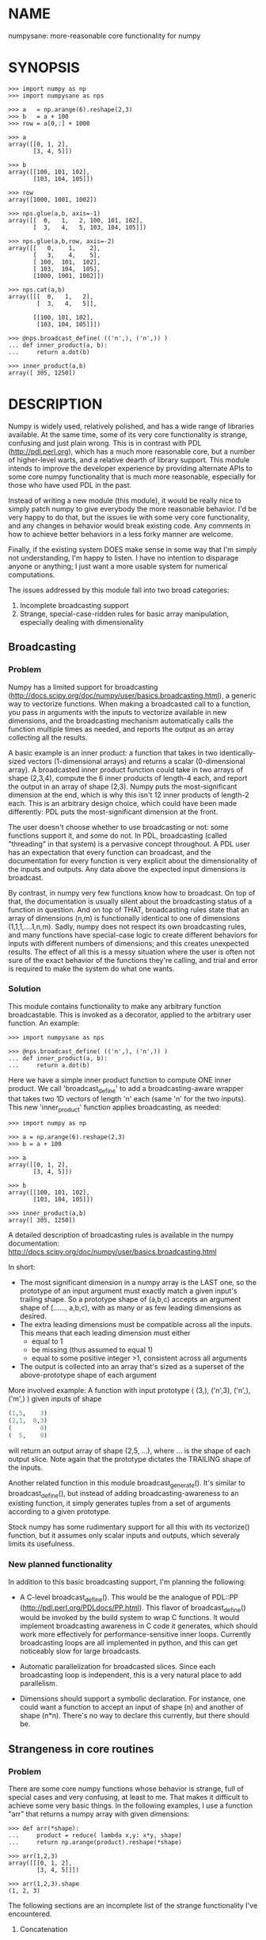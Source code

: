 * NAME
numpysane: more-reasonable core functionality for numpy

* SYNOPSIS
#+BEGIN_EXAMPLE
>>> import numpy as np
>>> import numpysane as nps

>>> a   = np.arange(6).reshape(2,3)
>>> b   = a + 100
>>> row = a[0,:] + 1000

>>> a
array([[0, 1, 2],
       [3, 4, 5]])

>>> b
array([[100, 101, 102],
       [103, 104, 105]])

>>> row
array([1000, 1001, 1002])

>>> nps.glue(a,b, axis=-1)
array([[  0,   1,   2, 100, 101, 102],
       [  3,   4,   5, 103, 104, 105]])

>>> nps.glue(a,b,row, axis=-2)
array([[   0,    1,    2],
       [   3,    4,    5],
       [ 100,  101,  102],
       [ 103,  104,  105],
       [1000, 1001, 1002]])

>>> nps.cat(a,b)
array([[[  0,   1,   2],
        [  3,   4,   5]],

       [[100, 101, 102],
        [103, 104, 105]]])

>>> @nps.broadcast_define( (('n',), ('n',)) )
... def inner_product(a, b):
...     return a.dot(b)

>>> inner_product(a,b)
array([ 305, 1250])
#+END_EXAMPLE

* DESCRIPTION
Numpy is widely used, relatively polished, and has a wide range of libraries
available. At the same time, some of its very core functionality is strange,
confusing and just plain wrong. This is in contrast with PDL
(http://pdl.perl.org), which has a much more reasonable core, but a number of
higher-level warts, and a relative dearth of library support. This module
intends to improve the developer experience by providing alternate APIs to some
core numpy functionality that is much more reasonable, especially for those who
have used PDL in the past.

Instead of writing a new module (this module), it would be really nice to simply
patch numpy to give everybody the more reasonable behavior. I'd be very happy to
do that, but the issues lie with some very core functionality, and any changes
in behavior would break existing code. Any comments in how to achieve better
behaviors in a less forky manner are welcome.

Finally, if the existing system DOES make sense in some way that I'm simply not
understanding, I'm happy to listen. I have no intention to disparage anyone or
anything; I just want a more usable system for numerical computations.

The issues addressed by this module fall into two broad categories:

1. Incomplete broadcasting support
2. Strange, special-case-ridden rules for basic array manipulation, especially
   dealing with dimensionality

** Broadcasting
*** Problem
Numpy has a limited support for broadcasting
(http://docs.scipy.org/doc/numpy/user/basics.broadcasting.html), a generic way
to vectorize functions. When making a broadcasted call to a function, you pass
in arguments with the inputs to vectorize available in new dimensions, and the
broadcasting mechanism automatically calls the function multiple times as
needed, and reports the output as an array collecting all the results.

A basic example is an inner product: a function that takes in two
identically-sized vectors (1-dimensional arrays) and returns a scalar
(0-dimensional array). A broadcasted inner product function could take in two
arrays of shape (2,3,4), compute the 6 inner products of length-4 each, and
report the output in an array of shape (2,3). Numpy puts the most-significant
dimension at the end, which is why this isn't 12 inner products of length-2
each. This is an arbitrary design choice, which could have been made
differently: PDL puts the most-significant dimension at the front.

The user doesn't choose whether to use broadcasting or not: some functions
support it, and some do not. In PDL, broadcasting (called "threading" in that
system) is a pervasive concept throughout. A PDL user has an expectation that
every function can broadcast, and the documentation for every function is very
explicit about the dimensionality of the inputs and outputs. Any data above the
expected input dimensions is broadcast.

By contrast, in numpy very few functions know how to broadcast. On top of that,
the documentation is usually silent about the broadcasting status of a function
in question. And on top of THAT, broadcasting rules state that an array of
dimensions (n,m) is functionally identical to one of dimensions
(1,1,1,....1,n,m). Sadly, numpy does not respect its own broadcasting rules, and
many functions have special-case logic to create different behaviors for inputs
with different numbers of dimensions; and this creates unexpected results. The
effect of all this is a messy situation where the user is often not sure of the
exact behavior of the functions they're calling, and trial and error is required
to make the system do what one wants.

*** Solution
This module contains functionality to make any arbitrary function broadcastable.
This is invoked as a decorator, applied to the arbitrary user function. An
example:

#+BEGIN_EXAMPLE
>>> import numpysane as nps

>>> @nps.broadcast_define( (('n',), ('n',)) )
... def inner_product(a, b):
...     return a.dot(b)
#+END_EXAMPLE

Here we have a simple inner product function to compute ONE inner product. We
call 'broadcast_define' to add a broadcasting-aware wrapper that takes two 1D
vectors of length 'n' each (same 'n' for the two inputs). This new
'inner_product' function applies broadcasting, as needed:

#+BEGIN_EXAMPLE
>>> import numpy as np

>>> a = np.arange(6).reshape(2,3)
>>> b = a + 100

>>> a
array([[0, 1, 2],
       [3, 4, 5]])

>>> b
array([[100, 101, 102],
       [103, 104, 105]])

>>> inner_product(a,b)
array([ 305, 1250])
#+END_EXAMPLE

A detailed description of broadcasting rules is available in the numpy
documentation: http://docs.scipy.org/doc/numpy/user/basics.broadcasting.html

In short:

- The most significant dimension in a numpy array is the LAST one, so the
  prototype of an input argument must exactly match a given input's trailing
  shape. So a prototype shape of (a,b,c) accepts an argument shape of (......,
  a,b,c), with as many or as few leading dimensions as desired.
- The extra leading dimensions must be compatible across all the inputs. This
  means that each leading dimension must either
  - equal to 1
  - be missing (thus assumed to equal 1)
  - equal to some positive integer >1, consistent across all arguments
- The output is collected into an array that's sized as a superset of the
  above-prototype shape of each argument

More involved example: A function with input prototype ( (3,), ('n',3), ('n',),
('m',) ) given inputs of shape

#+BEGIN_SRC python
(1,5,    3)
(2,1,  8,3)
(        8)
(  5,    9)
#+END_SRC

will return an output array of shape (2,5, ...), where ... is the shape of each
output slice. Note again that the prototype dictates the TRAILING shape of the
inputs.

Another related function in this module broadcast_generate(). It's similar to
broadcast_define(), but instead of adding broadcasting-awareness to an existing
function, it simply generates tuples from a set of arguments according to a
given prototype.

Stock numpy has some rudimentary support for all this with its vectorize()
function, but it assumes only scalar inputs and outputs, which severaly limits
its usefulness.

*** New planned functionality

In addition to this basic broadcasting support, I'm planning the following:

- A C-level broadcast_define(). This would be the analogue of PDL::PP
  (http://pdl.perl.org/PDLdocs/PP.html). This flavor of broadcast_define() would
  be invoked by the build system to wrap C functions. It would implement
  broadcasting awareness in C code it generates, which should work more
  effectively for performance-sensitive inner loops. Currently broadcasting
  loops are all implemented in python, and this can get noticeably slow for
  large broadcasts.

- Automatic parallelization for broadcasted slices. Since each broadcasting loop
  is independent, this is a very natural place to add parallelism.

- Dimensions should support a symbolic declaration. For instance, one could want
  a function to accept an input of shape (n) and another of shape (n*n). There's
  no way to declare this currently, but there should be.

** Strangeness in core routines
*** Problem
There are some core numpy functions whose behavior is strange, full of special
cases and very confusing, at least to me. That makes it difficult to achieve
some very basic things. In the following examples, I use a function "arr" that
returns a numpy array with given dimensions:

#+BEGIN_EXAMPLE
>>> def arr(*shape):
...     product = reduce( lambda x,y: x*y, shape)
...     return np.arange(product).reshape(*shape)

>>> arr(1,2,3)
array([[[0, 1, 2],
        [3, 4, 5]]])

>>> arr(1,2,3).shape
(1, 2, 3)
#+END_EXAMPLE

The following sections are an incomplete list of the strange functionality I've
encountered.

**** Concatenation
A prime example of confusing functionality is the array concatenation routines.
Numpy has a number of functions to do this, each being strange.

***** hstack()
hstack() performs a "horizontal" concatenation. When numpy prints an array, this
is the last dimension (remember, the most significant dimensions in numpy are at
the end). So one would expect that this function concatenates arrays along this
last dimension. In the special case of 1D and 2D arrays, one would be right:

#+BEGIN_EXAMPLE
>>> np.hstack( (arr(3), arr(3))).shape
(6,)

>>> np.hstack( (arr(2,3), arr(2,3))).shape
(2, 6)
#+END_EXAMPLE

but in any other case, one would be wrong:

#+BEGIN_EXAMPLE
>>> np.hstack( (arr(1,2,3), arr(1,2,3))).shape
(1, 4, 3)     <------ I expect (1, 2, 6)

>>> np.hstack( (arr(1,2,3), arr(1,2,4))).shape
[exception]   <------ I expect (1, 2, 7)

>>> np.hstack( (arr(3), arr(1,3))).shape
[exception]   <------ I expect (1, 6)

>>> np.hstack( (arr(1,3), arr(3))).shape
[exception]   <------ I expect (1, 6)
#+END_EXAMPLE

I think the above should all succeed, and should produce the shapes as
indicated. Cases such as "np.hstack( (arr(3), arr(1,3)))" are maybe up for
debate, but broadcasting rules allow adding as many extra length-1 dimensions as
we want without changing the meaning of the object, so I claim this should work.
Either way, if you print out the operands for any of the above, you too would
expect a "horizontal" stack() to work as stated above.

It turns out that normally hstack() concatenates along axis=1, unless the first
argument only has one dimension, in which case axis=0 is used. This is 100%
wrong in a system where the most significant dimension is the last one, unless
you assume that everyone has only 2D arrays, where the last dimension and the
second dimension are the same.

The correct way to do this is to concatenate along axis=-1. It works for
n-dimensionsal objects, and doesn't require the special case logic for
1-dimensional objects that hstack() has.

***** vstack()
Similarly, vstack() performs a "vertical" concatenation. When numpy prints an
array, this is the second-to-last dimension (remember, the most significant
dimensions in numpy are at the end). So one would expect that this function
concatenates arrays along this second-to-last dimension. In the special
case of 1D and 2D arrays, one would be right:

#+BEGIN_EXAMPLE
>>> np.vstack( (arr(2,3), arr(2,3))).shape
(4, 3)

>>> np.vstack( (arr(3), arr(3))).shape
(2, 3)

>>> np.vstack( (arr(1,3), arr(3))).shape
(2, 3)

>>> np.vstack( (arr(3), arr(1,3))).shape
(2, 3)

>>> np.vstack( (arr(2,3), arr(3))).shape
(3, 3)
#+END_EXAMPLE

Note that this function appears to tolerate some amount of shape mismatches. It
does it in a form one would expect, but given the state of the rest of this
system, I found it surprising. For instance "np.hstack( (arr(1,3), arr(3)))"
fails, so one would think that "np.vstack( (arr(1,3), arr(3)))" would fail too.

And once again, adding more dimensions make it confused, for the same reason:

#+BEGIN_EXAMPLE
>>> np.vstack( (arr(1,2,3), arr(2,3))).shape
[exception]   <------ I expect (1, 4, 3)

>>> np.vstack( (arr(1,2,3), arr(1,2,3))).shape
(2, 2, 3)     <------ I expect (1, 4, 3)
#+END_EXAMPLE

Similarly to hstack(), vstack() concatenates along axis=0, which is "vertical"
only for 2D arrays, but not for any others. And similarly to hstack(), the 1D
case has special-cased logic to work properly.

The correct way to do this is to concatenate along axis=-2. It works for
n-dimensionsal objects, and doesn't require the special case for 1-dimensional
objects that vstack() has.

***** dstack()
I'll skip the detailed description, since this is similar to hstack() and
vstack(). The intent was to concatenate across axis=-3, but the implementation
takes axis=2 instead. This is wrong, as before. And I find it strange that these
3 functions even exist, since they are all special-cases: the concatenation axis
should be an argument, and at most, the edge special case (hstack()) should
exist. This brings us to the next function:

***** concatenate()
This is a more general function, and unlike hstack(), vstack() and dstack(), it
takes as input a list of arrays AND the concatenation dimension. It accepts
negative concatenation dimensions to allow us to count from the end, so things
should work better. And in many ways that failed previously, they do:

#+BEGIN_EXAMPLE
>>> np.concatenate( (arr(1,2,3), arr(1,2,3)), axis=-1).shape
(1, 2, 6)

>>> np.concatenate( (arr(1,2,3), arr(1,2,4)), axis=-1).shape
(1, 2, 7)

>>> np.concatenate( (arr(1,2,3), arr(1,2,3)), axis=-2).shape
(1, 4, 3)
#+END_EXAMPLE

But many things still don't work as I would expect:

#+BEGIN_EXAMPLE
>>> np.concatenate( (arr(1,3), arr(3)), axis=-1).shape
[exception]   <------ I expect (1, 6)

>>> np.concatenate( (arr(3), arr(1,3)), axis=-1).shape
[exception]   <------ I expect (1, 6)

>>> np.concatenate( (arr(1,3), arr(3)), axis=-2).shape
[exception]   <------ I expect (3, 3)

>>> np.concatenate( (arr(3), arr(1,3)), axis=-2).shape
[exception]   <------ I expect (2, 3)

>>> np.concatenate( (arr(2,3), arr(2,3)), axis=-3).shape
[exception]   <------ I expect (2, 2, 3)
#+END_EXAMPLE

This function works as expected only if

- All inputs have the same number of dimensions
- All inputs have a matching shape, except for the dimension along which we're
  concatenating
- All inputs HAVE the dimension along which we're concatenating

A legitimate use case that violates these conditions: I have an object that
contains N 3D vectors, and I want to add another 3D vector to it. This is
essentially the first failing example above.

***** stack()
The name makes it sound exactly like concatenate(), and it takes the same
arguments, but it is very different. stack() requires that all inputs have
EXACTLY the same shape. It then concatenates all the inputs along a new
dimension, and places that dimension in the location given by the 'axis' input.
If this is the exact type of concatenation you want, this function works fine.
But it's one of many things a user may want to do.

**** inner() and dot()
Another arbitrary example of a strange API is np.dot() and np.inner(). In a
real-valued n-dimensional Euclidean space, a "dot product" is just another name
for an "inner product". Numpy disagrees.

It looks like np.dot() is matrix multiplication, with some wonky behaviors when
given higher-dimension objects, and with some special-case behaviors for
1-dimensional and 0-dimensional objects:

#+BEGIN_EXAMPLE
>>> np.dot( arr(4,5,2,3), arr(3,5)).shape
(4, 5, 2, 5) <--- expected result for a broadcasted matrix multiplication

>>> np.dot( arr(3,5), arr(4,5,2,3)).shape
[exception] <--- np.dot() is not commutative.
                 Expected for matrix multiplication, but not for a dot
                 product

>>> np.dot( arr(4,5,2,3), arr(1,3,5)).shape
(4, 5, 2, 1, 5) <--- don't know where this came from at all

>>> np.dot( arr(4,5,2,3), arr(3)).shape
(4, 5, 2) <--- 1D special case. This is a dot product.

>>> np.dot( arr(4,5,2,3), 3).shape
(4, 5, 2, 3) <--- 0D special case. This is a scaling.
#+END_EXAMPLE

It looks like np.inner() is some sort of quasi-broadcastable inner product, also
with some funny dimensioning rules. In many cases it looks like np.dot(a,b) is
the same as np.inner(a, transpose(b)) where transpose() swaps the last two
dimensions:


#+BEGIN_EXAMPLE
>>> np.inner( arr(4,5,2,3), arr(5,3)).shape
(4, 5, 2, 5) <--- All the length-3 inner products collected into a shape
                  with not-quite-broadcasting rules

>>> np.inner( arr(5,3), arr(4,5,2,3)).shape
(5, 4, 5, 2) <--- np.inner() is not commutative. Unexpected
                  for an inner product

>>> np.inner( arr(4,5,2,3), arr(1,5,3)).shape
(4, 5, 2, 1, 5) <--- No idea

>>> np.inner( arr(4,5,2,3), arr(3)).shape
(4, 5, 2) <--- 1D special case. This is a dot product.

>>> np.inner( arr(4,5,2,3), 3).shape
(4, 5, 2, 3) <--- 0D special case. This is a scaling.
#+END_EXAMPLE

**** atleast_xd()
Numpy has 3 special-case functions atleast_1d(), atleast_2d() and atleast_3d().
For 4d and higher, you need to do something else. As expected by now, these do
surprising things:

#+BEGIN_EXAMPLE
>>> np.atleast_3d( arr(3)).shape
(1, 3, 1)
#+END_EXAMPLE

I don't know when this is what I would want, so we move on.


*** Solution
This module introduces new functions that can be used for this core
functionality instead of the builtin numpy functions. These new functions work
in ways that (I think) are more intuitive and more reasonable. They do not refer
to anything being "horizontal" or "vertical", nor do they talk about "rows" or
"columns"; these concepts simply don't apply in a generic N-dimensional system.
These functions are very explicit about the dimensionality of the
inputs/outputs, and fit well into a broadcasting-aware system. Furthermore, the
names and semantics of these new functions come directly from PDL, which is more
consistent in this area.

Since these functions assume that broadcasting is an important concept in the
system, the given axis indices should be counted from the most significant
dimension: the last dimension in numpy. This means that where an axis index is
specified, negative indices are encouraged. glue() forbids axis>=0 outright.


Example for further justification:

An array containing N 3D vectors would have shape (N,3). Another array
containing a single 3D vector would have shape (3). Counting the dimensions from
the end, each vector is indexed in dimension -1. However, counting from the
front, the vector is indexed in dimension 0 or 1, depending on which of the two
arrays we're looking at. If we want to add the single vector to the array
containing the N vectors, and we mistakenly try to concatenate along the first
dimension, it would fail if N != 3. But if we're unlucky, and N=3, then we'd get
a nonsensical output array of shape (3,4). Why would an array of N 3D vectors
have shape (N,3) and not (3,N)? Because if we apply python iteration to it, we'd
expect to get N iterates of arrays with shape (3,) each, and numpy iterates from
the first dimension:

#+BEGIN_EXAMPLE
>>> a = np.arange(2*3).reshape(2,3)

>>> a
array([[0, 1, 2],
       [3, 4, 5]])

>>> [x for x in a]
[array([0, 1, 2]), array([3, 4, 5])]
#+END_EXAMPLE

New functions this module provides (documented fully in the next section):

**** glue
Concatenates arrays along a given axis ('axis' must be given in a kwarg).
Implicit length-1 dimensions are added at the start as needed. Dimensions other
than the glueing axis must match exactly.

**** cat
Concatenate a given list of arrays along a new least-significant (leading) axis.
Again, implicit length-1 dimensions are added, and the resulting shapes must
match, and no data duplication occurs.

**** clump
Reshapes the array by grouping together 'n' dimensions, where 'n' is given in a
kwarg. If 'n' > 0, then n leading dimensions are clumped; if 'n' < 0, then -n
trailing dimensions are clumped

**** atleast_dims
Adds length-1 dimensions at the front of an array so that all the given
dimensions are in-bounds. Given axis<0 can expand the shape; given axis>=0 MUST
already be in-bounds. This preserves the alignment of the most-significant axis
index.

**** mv
Moves a dimension from one position to another

**** xchg
Exchanges the positions of two dimensions

**** transpose
Reverses the order of the two most significant dimensions in an array. The whole
array is seen as being an array of 2D matrices, each matrix living in the 2 most
significant dimensions, which implies this definition.

**** dummy
Adds a single length-1 dimension at the given position

**** reorder
Completely reorders the dimensions in an array

**** dot
Broadcast-aware non-conjugating dot product. Identical to inner

**** vdot
Broadcast-aware conjugating dot product

**** inner
Broadcast-aware inner product. Identical to dot

**** outer
Broadcast-aware outer product.

**** norm2
Broadcast-aware 2-norm. norm2(x) is identical to inner(x,x)

**** mag
Broadcast-aware vector magnitude. mag(x) is functionally identical to
sqrt(inner(x,x))

**** trace
Broadcast-aware trace.

**** matmult
Broadcast-aware matrix multiplication

*** New planned functionality
The functions listed above are a start, but more will be added with time.

* INTERFACE
** broadcast_define()
Vectorizes an arbitrary function, expecting input as in the given prototype.

Synopsis:

#+BEGIN_EXAMPLE
>>> import numpy as np
>>> import numpysane as nps

>>> @nps.broadcast_define( (('n',), ('n',)) )
... def inner_product(a, b):
...     return a.dot(b)

>>> a = np.arange(6).reshape(2,3)
>>> b = a + 100

>>> a
array([[0, 1, 2],
       [3, 4, 5]])

>>> b
array([[100, 101, 102],
       [103, 104, 105]])

>>> inner_product(a,b)
array([ 305, 1250])
#+END_EXAMPLE


The prototype defines the dimensionality of the inputs. In the inner product
example above, the input is two 1D n-dimensional vectors. In particular, the
'n' is the same for the two inputs. This function is intended to be used as
a decorator, applied to a function defining the operation to be vectorized.
Each element in the prototype list refers to each input, in order. In turn,
each such element is a list that describes the shape of that input. Each of
these shape descriptors can be any of

- a positive integer, indicating an input dimension of exactly that length
- a string, indicating an arbitrary, but internally consistent dimension

The normal numpy broadcasting rules (as described elsewhere) apply. In
summary:

- Dimensions are aligned at the end of the shape list, and must match the
  prototype

- Extra dimensions left over at the front must be consistent for all the
  input arguments, meaning:

  - All dimensions !=1 must be identical
  - Missing dimensions are implicitly set to 1

- The output has a shape where
  - The trailing dimensions are whatever the function being broadcasted
    outputs
  - The leading dimensions come from the extra dimensions in the inputs

Scalars are represented as 0-dimensional numpy arrays: arrays with shape (),
and these broadcast as one would expect:

#+BEGIN_EXAMPLE
>>> @nps.broadcast_define( (('n',), ('n',), ()))
... def scaled_inner_product(a, b, scale):
...     return a.dot(b)*scale

>>> a = np.arange(6).reshape(2,3)
>>> b = a + 100
>>> scale = np.array((10,100))

>>> a
array([[0, 1, 2],
       [3, 4, 5]])

>>> b
array([[100, 101, 102],
       [103, 104, 105]])

>>> scale
array([ 10, 100])

>>> scaled_inner_product(a,b,scale)
array([[  3050],
       [125000]])
#+END_EXAMPLE

Let's look at a more involved example. Let's say we have a function that
takes a set of points in R^2 and a single center point in R^2, and finds a
best-fit least-squares line that passes through the given center point. Let
it return a 3D vector containing the slope, y-intercept and the RMS residual
of the fit. This broadcasting-enabled function can be defined like this:

#+BEGIN_SRC python
import numpy as np
import numpysane as nps

@nps.broadcast_define( (('n',2), (2,)) )
def fit(xy, c):
    # line-through-origin-model: y = m*x
    # E = sum( (m*x - y)**2 )
    # dE/dm = 2*sum( (m*x-y)*x ) = 0
    # ----> m = sum(x*y)/sum(x*x)
    x,y = (xy - c).transpose()
    m = np.sum(x*y) / np.sum(x*x)
    err = m*x - y
    err **= 2
    rms = np.sqrt(err.mean())
    # I return m,b because I need to translate the line back
    b = c[1] - m*c[0]

    return np.array((m,b,rms))
#+END_SRC

And I can use broadcasting to compute a number of these fits at once. Let's
say I want to compute 4 different fits of 5 points each. I can do this:

#+BEGIN_SRC python
n = 5
m = 4
c = np.array((20,300))
xy = np.arange(m*n*2, dtype=np.float64).reshape(m,n,2) + c
xy += np.random.rand(*xy.shape)*5

res = fit( xy, c )
mb  = res[..., 0:2]
rms = res[..., 2]
print "RMS residuals: {}".format(rms)
#+END_SRC

Here I had 4 different sets of points, but a single center point c. If I
wanted 4 different center points, I could pass c as an array of shape (4,2).
I can use broadcasting to plot all the results (the points and the fitted
lines):

#+BEGIN_SRC python
import gnuplotlib as gp

gp.plot( *nps.mv(xy,-1,0), _with='linespoints',
         equation=['{}*x + {}'.format(mb_single[0],
                                      mb_single[1]) for mb_single in mb],
         unset='grid', square=1)
#+END_SRC

The examples above all create a separate output array for each broadcasted
slice, and copy the contents from each such slice into the large output
array that contains all the results. This is inefficient, and it is possible
to pre-allocate an array to forgo these extra allocations and copies. There
are several settings to control this. If the function being broadcasted can
write its output to a given array instead of creating a new one, most of the
inefficiency goes away. broadcast_define() supports the case where this
function takes this array in a kwarg: the name of this kwarg can be given to
broadcast_define() like so:

#+BEGIN_SRC python
@nps.broadcast_define( ....., out_kwarg = "out" )
def func( ....., out):
    .....
    out[:] = result
#+END_SRC

In order for broadcast_define() to pass such an output array to the inner
function, this output array must be available, which means that it must be
given to us somehow, or we must create it.

The most efficient way to make a broadcasted call is to create the full
output array beforehand, and to pass that to the broadcasted function. In
this case, nothing extra will be allocated, and no unnecessary copies will
be made. This can be done like this:

#+BEGIN_SRC python
@nps.broadcast_define( (('n',), ('n',)), ....., out_kwarg = "out" )
def inner_product(a, b, out):
    .....
    out.setfield(a.dot(b), out.dtype)
    return out

out = np.empty((2,4), float)
inner_product( np.arange(3), np.arange(2*4*3).reshape(2,4,3), out=out)
#+END_SRC

In this example, the caller knows that it's calling an inner_product
function, and that the shape of each output slice would be (). The caller
also knows the input dimensions and that we have an extra broadcasting
dimension (2,4), so the output array will have shape (2,4) + () = (2,4).
With this knowledge, the caller preallocates the array, and passes it to the
broadcasted function call. Furthermore, in this case the inner function will
be called with an output array EVERY time, and this is the only mode the
inner function needs to support.

If the caller doesn't know (or doesn't want to pre-compute) the shape of the
output, it can let the broadcasting machinery create this array for them. In
order for this to be possible, the shape of the output should be
pre-declared, and the dtype of the output should be known:

#+BEGIN_SRC python
@nps.broadcast_define( (('n',), ('n',)),
                       (),
                       out_kwarg = "out" )
def inner_product(a, b, out):
    .....
    out.setfield(a.dot(b), out.dtype)
    return out

out = inner_product( np.arange(3), np.arange(2*4*3).reshape(2,4,3), dtype=int)
#+END_SRC

Note that the caller didn't need to specify the prototype of the output or
the extra broadcasting dimensions (output prototype is in the
broadcast_define() call, but not the inner_product() call). Specifying the
dtype here is optional: it defaults to float if omitted. If we want the
output array to be pre-allocated, the output prototype (it is () in this
example) is required: we must know the shape of the output array in order to
create it.

Without a declared output prototype, we can still make mostly- efficient
calls: the broadcasting mechanism can call the inner function for the first
slice as we showed earlier, by creating a new array for the slice. This new
array required an extra allocation and copy, but it contains the required
shape information. This infomation will be used to allocate the output, and
the subsequent calls to the inner function will be efficient:

#+BEGIN_SRC python
@nps.broadcast_define( (('n',), ('n',)),
                       out_kwarg = "out" )
def inner_product(a, b, out=None):
    .....
    if out is None:
        return a.dot(b)
    out.setfield(a.dot(b), out.dtype)
    return out

out = inner_product( np.arange(3), np.arange(2*4*3).reshape(2,4,3))
#+END_SRC

Here we were slighly inefficient, but the ONLY required extra specification
was out_kwarg: that's mostly all you need. Also it is important to note that
in this case the inner function is called both with passing it an output
array to fill in, and with asking it to create a new one (by passing
out=None to the inner function). This inner function then must support both
modes of operation. If the inner function does not support filling in an
output array, none of these efficiency improvements are possible.

broadcast_define() is analogous to thread_define() in PDL.

** broadcast_generate()
A generator that produces broadcasted slices

Synopsis:

#+BEGIN_EXAMPLE
>>> import numpy as np
>>> import numpysane as nps

>>> a = np.arange(6).reshape(2,3)
>>> b = a + 100

>>> a
array([[0, 1, 2],
       [3, 4, 5]])

>>> b
array([[100, 101, 102],
       [103, 104, 105]])

>>> for s in nps.broadcast_generate( (('n',), ('n',)), (a,b)):
...     print "slice: {}".format(s)
slice: (array([0, 1, 2]), array([100, 101, 102]))
slice: (array([3, 4, 5]), array([103, 104, 105]))
#+END_EXAMPLE

** glue()
Concatenates a given list of arrays along the given 'axis' keyword argument.

Synopsis:

#+BEGIN_EXAMPLE
>>> import numpy as np
>>> import numpysane as nps

>>> a = np.arange(6).reshape(2,3)
>>> b = a + 100
>>> row = a[0,:] + 1000

>>> a
array([[0, 1, 2],
       [3, 4, 5]])

>>> b
array([[100, 101, 102],
       [103, 104, 105]])

>>> row
array([1000, 1001, 1002])

>>> nps.glue(a,b, axis=-1)
array([[  0,   1,   2, 100, 101, 102],
       [  3,   4,   5, 103, 104, 105]])

# empty arrays ignored when glueing. Useful for initializing an accumulation
>>> nps.glue(a,b, np.array(()), axis=-1)
array([[  0,   1,   2, 100, 101, 102],
       [  3,   4,   5, 103, 104, 105]])

>>> nps.glue(a,b,row, axis=-2)
array([[   0,    1,    2],
       [   3,    4,    5],
       [ 100,  101,  102],
       [ 103,  104,  105],
       [1000, 1001, 1002]])

>>> nps.glue(a,b, axis=-3)
array([[[  0,   1,   2],
        [  3,   4,   5]],

       [[100, 101, 102],
        [103, 104, 105]]])
#+END_EXAMPLE

The 'axis' must be given in a keyword argument.

In order to count dimensions from the inner-most outwards, this function accepts
only negative axis arguments. This is because numpy broadcasts from the last
dimension, and the last dimension is the inner-most in the (usual) internal
storage scheme. Allowing glue() to look at dimensions at the start would allow
it to unalign the broadcasting dimensions, which is never what you want.

To glue along the last dimension, pass axis=-1; to glue along the second-to-last
dimension, pass axis=-2, and so on.

Unlike in PDL, this function refuses to create duplicated data to make the
shapes fit. In my experience, this isn't what you want, and can create bugs.
For instance, PDL does this:

#+BEGIN_SRC python
pdl> p sequence(3,2)
[
 [0 1 2]
 [3 4 5]
]

pdl> p sequence(3)
[0 1 2]

pdl> p PDL::glue( 0, sequence(3,2), sequence(3) )
[
 [0 1 2 0 1 2]   <--- Note the duplicated "0,1,2"
 [3 4 5 0 1 2]
]
#+END_SRC

while numpysane.glue() does this:

#+BEGIN_EXAMPLE
>>> import numpy as np
>>> import numpysane as nps

>>> a = np.arange(6).reshape(2,3)
>>> b = a[0:1,:]


>>> a
array([[0, 1, 2],
       [3, 4, 5]])

>>> b
array([[0, 1, 2]])

>>> nps.glue(a,b,axis=-1)
[exception]
#+END_EXAMPLE

Finally, this function adds as many length-1 dimensions at the front as
required. Note that this does not create new data, just new degenerate
dimensions. Example:

#+BEGIN_EXAMPLE
>>> import numpy as np
>>> import numpysane as nps

>>> a = np.arange(6).reshape(2,3)
>>> b = a + 100

>>> a
array([[0, 1, 2],
       [3, 4, 5]])

>>> b
array([[100, 101, 102],
       [103, 104, 105]])

>>> res = nps.glue(a,b, axis=-5)
>>> res
array([[[[[  0,   1,   2],
          [  3,   4,   5]]]],



       [[[[100, 101, 102],
          [103, 104, 105]]]]])

>>> res.shape
(2, 1, 1, 2, 3)
#+END_EXAMPLE

In numpysane older than 0.10 the semantics were slightly different: the axis
kwarg was optional, and glue(*args) would glue along a new leading
dimension, and thus would be equivalent to cat(*args). This resulted in very
confusing error messages if the user accidentally omitted the kwarg. To
request the legacy behavior, do

#+BEGIN_SRC python
nps.glue.legacy_version = '0.9'
#+END_SRC

** cat()
Concatenates a given list of arrays along a new first (outer) dimension.

Synopsis:

#+BEGIN_EXAMPLE
>>> import numpy as np
>>> import numpysane as nps

>>> a = np.arange(6).reshape(2,3)
>>> b = a + 100
>>> c = a - 100

>>> a
array([[0, 1, 2],
       [3, 4, 5]])

>>> b
array([[100, 101, 102],
       [103, 104, 105]])

>>> c
array([[-100,  -99,  -98],
       [ -97,  -96,  -95]])

>>> res = nps.cat(a,b,c)
>>> res
array([[[   0,    1,    2],
        [   3,    4,    5]],

       [[ 100,  101,  102],
        [ 103,  104,  105]],

       [[-100,  -99,  -98],
        [ -97,  -96,  -95]]])

>>> res.shape
(3, 2, 3)

>>> [x for x in res]
[array([[0, 1, 2],
        [3, 4, 5]]),
 array([[100, 101, 102],
        [103, 104, 105]]),
 array([[-100,  -99,  -98],
        [ -97,  -96,  -95]])]
#+END_EXAMPLE

This function concatenates the input arrays into an array shaped like the
highest-dimensioned input, but with a new outer (at the start) dimension.
The concatenation axis is this new dimension.

As usual, the dimensions are aligned along the last one, so broadcasting
will continue to work as expected. Note that this is the opposite operation
from iterating a numpy array; see the example above.

** clump()
Groups the given n dimensions together.

Synopsis:

#+BEGIN_EXAMPLE
>>> import numpysane as nps
>>> nps.clump( arr(2,3,4), n = -2).shape
(2, 12)
#+END_EXAMPLE

Reshapes the array by grouping together 'n' dimensions, where 'n' is given
in a kwarg. If 'n' > 0, then n leading dimensions are clumped; if 'n' < 0,
then -n trailing dimensions are clumped

So for instance, if x.shape is (2,3,4) then nps.clump(x, n = -2).shape is
(2,12) and nps.clump(x, n = 2).shape is (6, 4)

In numpysane older than 0.10 the semantics were different: n > 0 was
required, and we ALWAYS clumped the trailing dimensions. Thus the new
clump(-n) is equivalent to the old clump(n). To request the legacy behavior,
do

#+BEGIN_SRC python
nps.clump.legacy_version = '0.9'
#+END_SRC

** atleast_dims()
Returns an array with extra length-1 dimensions to contain all given axes.

Synopsis:

#+BEGIN_EXAMPLE
>>> import numpy as np
>>> import numpysane as nps

>>> a = np.arange(6).reshape(2,3)
>>> a
array([[0, 1, 2],
       [3, 4, 5]])

>>> nps.atleast_dims(a, -1).shape
(2, 3)

>>> nps.atleast_dims(a, -2).shape
(2, 3)

>>> nps.atleast_dims(a, -3).shape
(1, 2, 3)

>>> nps.atleast_dims(a, 0).shape
(2, 3)

>>> nps.atleast_dims(a, 1).shape
(2, 3)

>>> nps.atleast_dims(a, 2).shape
[exception]

>>> l = [-3,-2,-1,0,1]
>>> nps.atleast_dims(a, l).shape
(1, 2, 3)

>>> l
[-3, -2, -1, 1, 2]
#+END_EXAMPLE

If the given axes already exist in the given array, the given array itself
is returned. Otherwise length-1 dimensions are added to the front until all
the requested dimensions exist. The given axis>=0 dimensions MUST all be
in-bounds from the start, otherwise the most-significant axis becomes
unaligned; an exception is thrown if this is violated. The given axis<0
dimensions that are out-of-bounds result in new dimensions added at the
front.

If new dimensions need to be added at the front, then any axis>=0 indices
become offset. For instance:

#+BEGIN_EXAMPLE
>>> x.shape
(2, 3, 4)

>>> [x.shape[i] for i in (0,-1)]
[2, 4]

>>> x = nps.atleast_dims(x, 0, -1, -5)
>>> x.shape
(1, 1, 2, 3, 4)

>>> [x.shape[i] for i in (0,-1)]
[1, 4]
#+END_EXAMPLE

Before the call, axis=0 refers to the length-2 dimension and axis=-1 refers
to the length=4 dimension. After the call, axis=-1 refers to the same
dimension as before, but axis=0 now refers to a new length=1 dimension. If
it is desired to compensate for this offset, then instead of passing the
axes as separate arguments, pass in a single list of the axes indices. This
list will be modified to offset the axis>=0 appropriately. Ideally, you only
pass in axes<0, and this does not apply. Doing this in the above example:

#+BEGIN_EXAMPLE
>>> l
[0, -1, -5]

>>> x.shape
(2, 3, 4)

>>> [x.shape[i] for i in (l[0],l[1])]
[2, 4]

>>> x=nps.atleast_dims(x, l)
>>> x.shape
(1, 1, 2, 3, 4)

>>> l
[2, -1, -5]

>>> [x.shape[i] for i in (l[0],l[1])]
[2, 4]
#+END_EXAMPLE

We passed the axis indices in a list, and this list was modified to reflect
the new indices: The original axis=0 becomes known as axis=2. Again, if you
pass in only axis<0, then you don't need to care about this.

** mv()
Moves a given axis to a new position. Similar to numpy.moveaxis().

Synopsis:

#+BEGIN_EXAMPLE
>>> import numpy as np
>>> import numpysane as nps

>>> a = np.arange(24).reshape(2,3,4)
>>> a.shape
(2, 3, 4)

>>> nps.mv( a, -1, 0).shape
(4, 2, 3)

>>> nps.mv( a, -1, -5).shape
(4, 1, 1, 2, 3)

>>> nps.mv( a, 0, -5).shape
(2, 1, 1, 3, 4)
#+END_EXAMPLE

New length-1 dimensions are added at the front, as required, and any axis>=0
that are passed in refer to the array BEFORE these new dimensions are added.

** xchg()
Exchanges the positions of the two given axes. Similar to numpy.swapaxes()

Synopsis:

#+BEGIN_EXAMPLE
>>> import numpy as np
>>> import numpysane as nps

>>> a = np.arange(24).reshape(2,3,4)
>>> a.shape
(2, 3, 4)

>>> nps.xchg( a, -1, 0).shape
(4, 3, 2)

>>> nps.xchg( a, -1, -5).shape
(4, 1, 2, 3, 1)

>>> nps.xchg( a, 0, -5).shape
(2, 1, 1, 3, 4)
#+END_EXAMPLE

New length-1 dimensions are added at the front, as required, and any axis>=0
that are passed in refer to the array BEFORE these new dimensions are added.

** transpose()
Reverses the order of the last two dimensions.

Synopsis:

#+BEGIN_EXAMPLE
>>> import numpy as np
>>> import numpysane as nps

>>> a = np.arange(24).reshape(2,3,4)
>>> a.shape
(2, 3, 4)

>>> nps.transpose(a).shape
(2, 4, 3)

>>> nps.transpose( np.arange(3) ).shape
(3, 1)
#+END_EXAMPLE

A "matrix" is generally seen as a 2D array that we can transpose by looking
at the 2 dimensions in the opposite order. Here we treat an n-dimensional
array as an n-2 dimensional object containing 2D matrices. As usual, the
last two dimensions contain the matrix.

New length-1 dimensions are added at the front, as required, meaning that 1D
input of shape (n,) is interpreted as a 2D input of shape (1,n), and the
transpose is 2 of shape (n,1).

** dummy()
Adds a single length-1 dimension at the given position.

Synopsis:

#+BEGIN_EXAMPLE
>>> import numpy as np
>>> import numpysane as nps

>>> a = np.arange(24).reshape(2,3,4)
>>> a.shape
(2, 3, 4)

>>> nps.dummy(a, 0).shape
(1, 2, 3, 4)

>>> nps.dummy(a, 1).shape
(2, 1, 3, 4)

>>> nps.dummy(a, -1).shape
(2, 3, 4, 1)

>>> nps.dummy(a, -2).shape
(2, 3, 1, 4)

>>> nps.dummy(a, -5).shape
(1, 1, 2, 3, 4)
#+END_EXAMPLE

This is similar to numpy.expand_dims(), but handles out-of-bounds dimensions
better. New length-1 dimensions are added at the front, as required, and any
axis>=0 that are passed in refer to the array BEFORE these new dimensions
are added.

** reorder()
Reorders the dimensions of an array.

Synopsis:

#+BEGIN_EXAMPLE
>>> import numpy as np
>>> import numpysane as nps

>>> a = np.arange(24).reshape(2,3,4)
>>> a.shape
(2, 3, 4)

>>> nps.reorder( a, 0, -1, 1 ).shape
(2, 4, 3)

>>> nps.reorder( a, -2 , -1, 0 ).shape
(3, 4, 2)

>>> nps.reorder( a, -4 , -2, -5, -1, 0 ).shape
(1, 3, 1, 4, 2)
#+END_EXAMPLE

This is very similar to numpy.transpose(), but handles out-of-bounds
dimensions much better.

New length-1 dimensions are added at the front, as required, and any axis>=0
that are passed in refer to the array BEFORE these new dimensions are added.

** dot()
Non-conjugating dot product of two 1-dimensional n-long vectors.

Synopsis:

#+BEGIN_EXAMPLE
>>> import numpy as np
>>> import numpysane as nps

>>> a = np.arange(3)
>>> b = a+5
>>> a
array([0, 1, 2])

>>> b
array([5, 6, 7])

>>> nps.dot(a,b)
20
#+END_EXAMPLE

this is identical to numpysane.inner(). for a conjugating version of this
function, use nps.vdot(). note that the numpy dot() has some special
handling when its dot() is given more than 1-dimensional input. this
function has no special handling: normal broadcasting rules are applied.

** vdot()
Conjugating dot product of two 1-dimensional n-long vectors.

vdot(a,b) is equivalent to dot(np.conj(a), b)

Synopsis:

#+BEGIN_EXAMPLE
>>> import numpy as np
>>> import numpysane as nps

>>> a = np.array(( 1 + 2j, 3 + 4j, 5 + 6j))
>>> b = a+5
>>> a
array([ 1.+2.j,  3.+4.j,  5.+6.j])

>>> b
array([  6.+2.j,   8.+4.j,  10.+6.j])

>>> nps.vdot(a,b)
array((136-60j))

>>> nps.dot(a,b)
array((24+148j))
#+END_EXAMPLE

For a non-conjugating version of this function, use nps.dot(). Note that the
numpy vdot() has some special handling when its vdot() is given more than
1-dimensional input. THIS function has no special handling: normal
broadcasting rules are applied.

** outer()
Outer product of two 1-dimensional n-long vectors.

Synopsis:

#+BEGIN_EXAMPLE
>>> import numpy as np
>>> import numpysane as nps

>>> a = np.arange(3)
>>> b = a+5
>>> a
array([0, 1, 2])

>>> b
array([5, 6, 7])

>>> nps.outer(a,b)
array([[ 0,  0,  0],
       [ 5,  6,  7],
       [10, 12, 14]])
#+END_EXAMPLE

This function is broadcast-aware through numpysane.broadcast_define().
The expected inputs have input prototype:

#+BEGIN_SRC python
(('n',), ('n',))
#+END_SRC

and output prototype

#+BEGIN_SRC python
('n', 'n')
#+END_SRC

The first 2 positional arguments will broadcast. The trailing shape of
those arguments must match the input prototype; the leading shape must follow
the standard broadcasting rules. Positional arguments past the first 2 and
all the keyword arguments are passed through untouched.

** norm2()
Broadcast-aware 2-norm. norm2(x) is identical to inner(x,x)

Synopsis:

#+BEGIN_EXAMPLE
>>> import numpy as np
>>> import numpysane as nps

>>> a = np.arange(3)
>>> a
array([0, 1, 2])

>>> nps.norm2(a)
5
#+END_EXAMPLE

This is a convenience function to compute a 2-norm

** mag()
Magnitude of a vector. mag(x) is functionally identical to sqrt(inner(x,x))

Synopsis:

#+BEGIN_EXAMPLE
>>> import numpy as np
>>> import numpysane as nps

>>> a = np.arange(3)
>>> a
array([0, 1, 2])

>>> nps.mag(a)
2.23606797749979
#+END_EXAMPLE

This is a convenience function to compute a magnitude of a vector, with full
broadcasting support. If and explicit "out" array isn't given, we produce
output of dtype=float. Otherwise "out" retains its dtype

** trace()
Broadcast-aware trace

Synopsis:

#+BEGIN_EXAMPLE
>>> import numpy as np
>>> import numpysane as nps

>>> a = np.arange(3*4*4).reshape(3,4,4)
>>> a
array([[[ 0,  1,  2,  3],
        [ 4,  5,  6,  7],
        [ 8,  9, 10, 11],
        [12, 13, 14, 15]],

       [[16, 17, 18, 19],
        [20, 21, 22, 23],
        [24, 25, 26, 27],
        [28, 29, 30, 31]],

       [[32, 33, 34, 35],
        [36, 37, 38, 39],
        [40, 41, 42, 43],
        [44, 45, 46, 47]]])

>>> nps.trace(a)
array([ 30,  94, 158])
#+END_EXAMPLE

This function is broadcast-aware through numpysane.broadcast_define().
The expected inputs have input prototype:

#+BEGIN_SRC python
(('n', 'n'),)
#+END_SRC

and output prototype

#+BEGIN_SRC python
()
#+END_SRC

The first 1 positional arguments will broadcast. The trailing shape of
those arguments must match the input prototype; the leading shape must follow
the standard broadcasting rules. Positional arguments past the first 1 and
all the keyword arguments are passed through untouched.

** matmult2()
Multiplication of two matrices

Synopsis:

#+BEGIN_EXAMPLE
>>> import numpy as np
>>> import numpysane as nps

>>> a = np.arange(6) .reshape(2,3)
>>> b = np.arange(12).reshape(3,4)

>>> a
array([[0, 1, 2],
       [3, 4, 5]])

>>> b
array([[ 0,  1,  2,  3],
       [ 4,  5,  6,  7],
       [ 8,  9, 10, 11]])

>>> nps.matmult2(a,b)
array([[20, 23, 26, 29],
       [56, 68, 80, 92]])
#+END_EXAMPLE

This multiplies exactly 2 matrices, and the output object can be given in
the 'out' argument. If the usual case where the you let numpysane create and
return the result, you can use numpysane.matmult() instead. An advantage of
that function is that it can multiply an arbitrary N matrices together, not
just 2.

** matmult()
Multiplication of N matrices

Synopsis:

#+BEGIN_EXAMPLE
>>> import numpy as np
>>> import numpysane as nps

>>> a = np.arange(6) .reshape(2,3)
>>> b = np.arange(12).reshape(3,4)
>>> c = np.arange(4) .reshape(4,1)

>>> a
array([[0, 1, 2],
       [3, 4, 5]])

>>> b
array([[ 0,  1,  2,  3],
       [ 4,  5,  6,  7],
       [ 8,  9, 10, 11]])

>>> c
array([[0],
       [1],
       [2],
       [3]])

>>> nps.matmult(a,b,c)
array([[162],
       [504]])
#+END_EXAMPLE

This multiplies N matrices together by repeatedly calling matmult2() for
each adjacent pair. Unlike matmult2(), the arguments MUST all be matrices to
multiply. The 'out' kwarg for the output is not supported here.

This function supports broadcasting fully, in C internally

* COMPATIBILITY

Python 2 and Python 3 should both be supported. Please report a bug if either
one doesn't work.

* REPOSITORY

https://github.com/dkogan/numpysane

* AUTHOR

Dima Kogan <dima@secretsauce.net>

* LICENSE AND COPYRIGHT

Copyright 2016-2017 Dima Kogan.

This program is free software; you can redistribute it and/or modify it under
the terms of the GNU Lesser General Public License (version 3 or higher) as
published by the Free Software Foundation

See https://www.gnu.org/licenses/lgpl.html
